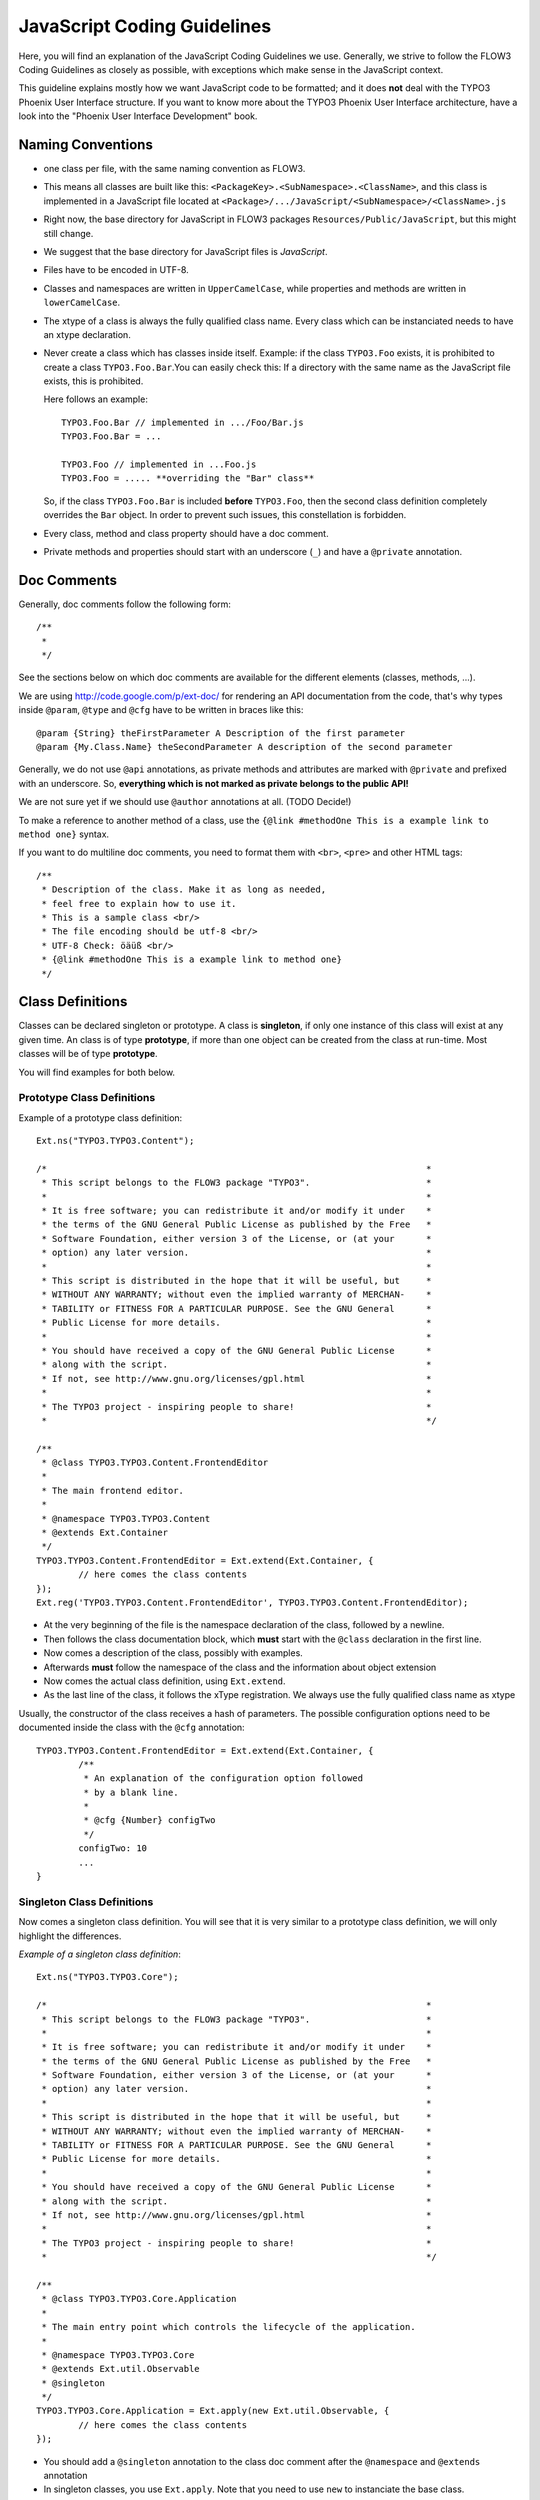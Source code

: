 ============================
JavaScript Coding Guidelines
============================

Here, you will find an explanation of the JavaScript Coding Guidelines we use.
Generally, we strive to follow the FLOW3 Coding Guidelines as closely as
possible, with exceptions which make sense in the JavaScript context.

This guideline explains mostly how we want JavaScript code to be formatted;
and it does **not** deal with the TYPO3 Phoenix User
Interface structure. If you want to know more about the TYPO3 Phoenix User
Interface architecture, have a look into the "Phoenix User Interface
Development" book.


Naming Conventions
==================

- one class per file, with the same naming convention as FLOW3.
- This means all classes are built like this:
  ``<PackageKey>.<SubNamespace>.<ClassName>``, and this class is
  implemented in a JavaScript file located at
  ``<Package>/.../JavaScript/<SubNamespace>/<ClassName>.js``
- Right now, the base directory for JavaScript in FLOW3 packages
  ``Resources/Public/JavaScript``, but this might still change.
- We suggest that the base directory for JavaScript files is *JavaScript*.
- Files have to be encoded in UTF-8.
- Classes and namespaces are written in ``UpperCamelCase``, while properties and methods
  are written in ``lowerCamelCase``.
- The xtype of a class is always the fully qualified class name. Every class which can be
  instanciated needs to have an xtype declaration.
- Never create a class which has classes inside itself. Example: if the class
  ``TYPO3.Foo`` exists, it is prohibited to create a class ``TYPO3.Foo.Bar``.You can
  easily check this: If a directory with the same name as the JavaScript file exists, this
  is prohibited.

  Here follows an example::

  	TYPO3.Foo.Bar // implemented in .../Foo/Bar.js
  	TYPO3.Foo.Bar = ...

  	TYPO3.Foo // implemented in ...Foo.js
  	TYPO3.Foo = ..... **overriding the "Bar" class**

  So, if the class ``TYPO3.Foo.Bar`` is included **before** ``TYPO3.Foo``, then
  the second class definition completely overrides the ``Bar`` object. In order
  to prevent such issues, this constellation is forbidden.
- Every class, method and class property should have a doc comment.
- Private methods and properties should start with an underscore (``_``)
  and have a ``@private`` annotation.

Doc Comments
============

Generally, doc comments follow the following form::

	/**
	 *
	 */

See the sections below on which doc comments are available for the different
elements (classes, methods, ...).

We are using http://code.google.com/p/ext-doc/ for rendering an API
documentation from the code, that's why types inside ``@param``, ``@type`` and
``@cfg`` have to be written in braces like this::

	@param {String} theFirstParameter A Description of the first parameter
	@param {My.Class.Name} theSecondParameter A description of the second parameter

Generally, we do not use ``@api`` annotations, as private methods and attributes
are marked with ``@private`` and prefixed with an underscore. So, **everything
which is not marked as private belongs to the public API!**

We are not sure yet if we should use ``@author`` annotations at all. (TODO Decide!)

To make a reference to another method of a class, use the
``{@link #methodOne This is a example link to method one}`` syntax.

If you want to do multiline doc comments, you need to format them with ``<br>``,
``<pre>`` and other HTML tags::

	/**
	 * Description of the class. Make it as long as needed,
	 * feel free to explain how to use it.
	 * This is a sample class <br/>
	 * The file encoding should be utf-8 <br/>
	 * UTF-8 Check: öäüß <br/>
	 * {@link #methodOne This is a example link to method one}
	 */

Class Definitions
=================

Classes can be declared singleton or prototype. A class is **singleton**, if
only one instance of this class will exist at any given time. An class is of
type **prototype**, if more than one object can be created from the class at
run-time. Most classes will be of type **prototype**.

You will find examples for both below.

Prototype Class Definitions
---------------------------

Example of a prototype class definition::

	Ext.ns("TYPO3.TYPO3.Content");

	/*                                                                        *
	 * This script belongs to the FLOW3 package "TYPO3".                      *
	 *                                                                        *
	 * It is free software; you can redistribute it and/or modify it under    *
	 * the terms of the GNU General Public License as published by the Free   *
	 * Software Foundation, either version 3 of the License, or (at your      *
	 * option) any later version.                                             *
	 *                                                                        *
	 * This script is distributed in the hope that it will be useful, but     *
	 * WITHOUT ANY WARRANTY; without even the implied warranty of MERCHAN-    *
	 * TABILITY or FITNESS FOR A PARTICULAR PURPOSE. See the GNU General      *
	 * Public License for more details.                                       *
	 *                                                                        *
	 * You should have received a copy of the GNU General Public License      *
	 * along with the script.                                                 *
	 * If not, see http://www.gnu.org/licenses/gpl.html                       *
	 *                                                                        *
	 * The TYPO3 project - inspiring people to share!                         *
	 *                                                                        */

	/**
	 * @class TYPO3.TYPO3.Content.FrontendEditor
	 *
	 * The main frontend editor.
	 *
	 * @namespace TYPO3.TYPO3.Content
	 * @extends Ext.Container
	 */
	TYPO3.TYPO3.Content.FrontendEditor = Ext.extend(Ext.Container, {
		// here comes the class contents
	});
	Ext.reg('TYPO3.TYPO3.Content.FrontendEditor', TYPO3.TYPO3.Content.FrontendEditor);


-	At the very beginning of the file is the namespace declaration of the
	class, followed by a newline.
-	Then follows the class documentation block, which **must** start with
	the ``@class`` declaration in the first line.
-	Now comes a description of the class, possibly with examples.
-	Afterwards **must** follow the namespace of the class and the information about
	object extension
-	Now comes the actual class definition, using ``Ext.extend``.
-	As the last line of the class, it follows the xType registration. We always use
	the fully qualified class name as xtype

Usually, the constructor of the class receives a hash of parameters. The possible
configuration options need to be documented inside the class with the ``@cfg``
annotation::

	TYPO3.TYPO3.Content.FrontendEditor = Ext.extend(Ext.Container, {
		/**
		 * An explanation of the configuration option followed
		 * by a blank line.
		 *
		 * @cfg {Number} configTwo
		 */
		configTwo: 10
		...
	}

Singleton Class Definitions
---------------------------

Now comes a singleton class definition. You will see that it is very similar to a
prototype class definition, we will only highlight the differences.

*Example of a singleton class definition*::

	Ext.ns("TYPO3.TYPO3.Core");

	/*                                                                        *
	 * This script belongs to the FLOW3 package "TYPO3".                      *
	 *                                                                        *
	 * It is free software; you can redistribute it and/or modify it under    *
	 * the terms of the GNU General Public License as published by the Free   *
	 * Software Foundation, either version 3 of the License, or (at your      *
	 * option) any later version.                                             *
	 *                                                                        *
	 * This script is distributed in the hope that it will be useful, but     *
	 * WITHOUT ANY WARRANTY; without even the implied warranty of MERCHAN-    *
	 * TABILITY or FITNESS FOR A PARTICULAR PURPOSE. See the GNU General      *
	 * Public License for more details.                                       *
	 *                                                                        *
	 * You should have received a copy of the GNU General Public License      *
	 * along with the script.                                                 *
	 * If not, see http://www.gnu.org/licenses/gpl.html                       *
	 *                                                                        *
	 * The TYPO3 project - inspiring people to share!                         *
	 *                                                                        */

	/**
	 * @class TYPO3.TYPO3.Core.Application
	 *
	 * The main entry point which controls the lifecycle of the application.
	 *
	 * @namespace TYPO3.TYPO3.Core
	 * @extends Ext.util.Observable
	 * @singleton
	 */
	TYPO3.TYPO3.Core.Application = Ext.apply(new Ext.util.Observable, {
		// here comes the class contents
	});

- You should add a ``@singleton`` annotation to the class doc comment after the
  ``@namespace`` and ``@extends`` annotation
- In singleton classes, you use ``Ext.apply``. Note that you need to use ``new`` to
  instanciate the base class.
- There is **no xType** registration in singletons, as they are available globally anyhow.

Class Doc Comments
------------------

Class Doc Comments should always be in the following order:

- ``@class <Name.Of.Class>`` (required)
- Then follows a description of the class, which can span multiple lines. Before and after
  this description should be a a blank line.
- ``@namespace <Name.Of.Namespace>`` (required)
- ``@extends <Name.Of.BaseClass>`` (required)
- ``@singleton`` (required if the class is a singleton)

If the class has a non-empty constructor, the following doc comments need to be added as
well, after a blank line:

- ``@constructor``
- ``@param {<type>} <nameOfParameter> <description of parameter>`` for every parameter of
  the constructor

*Example of a class doc comment without constructor*::

	/**
	 * @class Acme.Foo.Bar
	 *
	 * Some Description of the class,
	 * which can possibly span multiple lines
	 *
	 * @namespace Acme.Foo
	 * @extends TYPO3.TYPO3.Core.SomeOtherClass
	 */

*Example of a class doc comment with constructor*::

	/**
	 * @class Acme.TYPO3.Foo.ClassWithConstructor
	 *
	 * This class has a constructor!
	 *
	 * @namespace Acme.TYPO3.Foo
	 * @extends TYPO3.TYPO3.Core.SomeOtherClass
	 *
	 * @constructor
	 * @param {String} id The ID which to use
	 */

Method Definitions
------------------

Methods should be documented the following way, with a blank line between methods.

*Example of a method comment*::

	...
	TYPO3.TYPO3.Core.Application = Ext.apply(new Ext.util.Observable, {
		... propery definitions ...
		/**
		 * This is a method declaration; and the
		 * explanatory text is followed by a newline.
		 *
		 * @param {String} param1 Parameter name
		 * @param {String} param2 (Optional) Optional parameter
		 * @return {Boolean} Return value
		 */
		aPublicMethod: function(param1, param2) {
			return true;
		},

		/**
		 * this is a private method of this class,
		 * the private anotation marks them an prevent that they
		 * are listed in the api doc. As they are private, they
		 * have to start with an underscore as well.
		 *
		 * @return {void}
		 * @private
		 */
		_sampleMethod: function() {
		}
	}
	...

Contrary to what is defined in the FLOW3 PHP Coding Guidelines, methods which are public
**automatically belong to the public API**, without an ``@api`` annotation. Contrary,
methods which do **not belong to the public API** need to begin with an underscore and
have the ``@private`` annotation.

- All methods need to have JSDoc annotations.
- Every method needs to have a ``@return`` annotation. In case the method does not return
  anything, a ``@return {void}`` is needed, otherwise the concrete return value should be
  described.

Property Definitions
--------------------

All properties of a class need to be properly documented as well, with an ``@type``
annotation. If a property is private, it should start with an underscore and have the
``@private`` annotation at the last line of its doc comment::

	...
	TYPO3.TYPO3.Core.Application = Ext.apply(new Ext.util.Observable, { // this is just an example class definition
		/**
		 * Explanation of the property
		 * which is followed by a newline
		 *
		 * @type {String}
		 */
		propertyOne: 'Hello',

		/**
		 * Now follows a private property
		 * which starts with an underscore.
		 *
		 * @type {Number}
		 * @private
		 */
		_thePrivateProperty: null,
		...
	}

Code Style
----------

- use single quotes(') instead of double quotes(") for string quoting
- Multiline strings (using ``\``) are forbidden. Instead, multiline strings should be
  written like this::

	'Some String' +
	' which spans' +
	' multiple lines'

- There is no limitation on line length.
- JavaScript Constants (true, false, null) should be written lowercase, and not uppercase.
- Custom JavaScript Constants should be avoided.
- Use a single ``var`` statement at the top of a method to declare all variables::

	function() {
		var myVariable1, myVariable2, someText;
		// now, use myVariable1, ....
	}

	Please do **not assign** values to the variables in the initialization, except empty
	default values::

	// DO:
	function() {
		var myVariable1, myVariable2;
		...
	}
	// DO:
	function() {
		var myVariable1 = {}, myVariable2 = [], myVariable3;
		...
	}
	// DON'T
	function() {
		var variable1 = 'Hello',
			variable2 = variable1 + ' World';
		...
	}

- We use **a single TAB** for indentation.

- Use inline comments sparingly, they are often a hint that a new method must be
  introduced.

  Inline Comments must be indented **one level deeper** than the current nesting level::

	function() {
		var foo;
			// Explain what we are doing here.
		foo = '123';
	}

- Whitespace around control structures like ``if``, ``else``, ... should be inserted like
  in the FLOW3 CGLs::

	if (myExpression) {
		// if part
	} else {
		// Else Part
	}

- Arrays and Objects should **never** have a trailing comma after their last element

- Arrays and objects should be formatted in the following way::

	[
		{
			foo: 'bar'
		}, {
			x: y
		}
	]

- Method calls should be formatted the following way::

	// for simple parameters:
	new Ext.blah(options, scope, foo);
	object.myMethod(foo, bar, baz);

	// when the method takes a **single** parameter of type **object** as argument, and this object is specified directly in place:
	new Ext.Panel({
		a: 'b',
		c: 'd'
	});

	// when the method takes more parameters, and one is a configuration object which is specified in place:
	new Ext.blah(
		{
			foo: 'bar'
		},
		scope,
		options
	);<

TODO: are there JS Code Formatters / Indenters, maybe the Spket JS Code Formatter?

Using JSLint to validate your JavaScript
========================================

JSLint is a JavaScript program that looks for problems in JavaScript programs. It is a
code quality tool. When C was a young programming language, there were several common
programming errors that were not caught by the primitive compilers, so an accessory
program called ``lint`` was developed that would scan a source file, looking for problems.
``jslint`` is the same for JavaScript.

JavaScript code ca be validated on-line at http://www.jslint.com/. When validating the
JavaScript code, "The Good Parts" family options should be set. For that purpose, there is
a button "The Good Parts" to be clicked.

Instead of using it online, you can also use JSLint locally, which is now described. For
the sake of convenience, the small tutorial bellow demonstrates how to use JSlint with the
help of CLI wrapper to enable recursive validation among directories which streamlines the
validation process.

- Download Rhino from http://www.mozilla.org/rhino/download.html and put it for instance
  into ``/Users/john/WebTools/Rhino``
- Download ``JSLint.js`` (@see attachment "jslint.js", line 5667-5669 contains the
  configuration we would like to have, still to decide) (TODO)
- Download ``jslint.php`` (@see attachment "jslint.php" TODO), for example into
  ``/Users/fudriot/WebTools/JSLint``
- Open and edit path in ``jslint.php`` -> check variable ``$rhinoPath`` and
  ``$jslintPath``

- Add an alias to make it more convenient in the terminal::

  	alias jslint '/Users/fudriot/WebTools/JSLint/jslint.php'

Now, you can use JSLint locally::

	// scan one file or multi-files
	jslint file.js
	jslint file-1.js file-2.js

	// scan one directory or multi-directory
	jslint directory
	jslint directory-1 directory-2

	// scan current directory
	jslint .

It is also possible to adjust the validation rules JSLint uses. At the end of file
``jslint.js``, it is possible to customize the rules to be checked by JSlint by changing
options' value. By default, the options are taken over the book "JavaScript: The Good
Parts" which is written by the same author of JSlint.

Below are the options we use for TYPO3 v5::

	bitwise: true, eqeqeq: true, immed: true,newcap: true, nomen: false,
	onevar: true, plusplus: false, regexp: true, rhino: true, undef: false,
	white: false, strict: true

In case some files needs to be evaluated with special rules, it is possible to add a
comment on the top of file which can override the default ones::

	/* jslint white: true, evil: true, laxbreak: true, onevar: true, undef: true,
	nomen: true, eqeqeq: true, plusplus: true, bitwise: true, regexp: true,
	newcap: true, immed: true */

More information about the meaning and the reasons of the rules can be found at
http://www.jslint.com/lint.html

Event Handling
==============

When registering an event handler, always use explicit functions instead of inline
functions to allow overriding of the event handler.

Additionally, this function needs to be prefixed with ``on`` to mark it as event handler
function. Below follows an example for good and bad code.

*Good Event Handler Code*::

	TYPO3.TYPO3.Application.on('theEventName', this._onCustomEvent, this);

*Bad Event Handler Code*::

	TYPO3.TYPO3.Application.on(
		'theEventName',
		function() {
			alert('Text');
		},
		this
	);

All events need to be explicitly documented inside the class where they are fired onto
with an ``@event`` annotation::

	TYPO3.TYPO3.Core.Application = Ext.apply(new Ext.util.Observable, {
		/**
		 * @event eventOne Event declaration
		 */

		/**
		 * @event eventTwo Event with parameters
		 * @param {String} param1 Parameter name
		 * @param {Object} param2 Parameter name
		 * <ul>
		 * <li><b>property1:</b> description of property1</li>
		 * <li><b>property2:</b> description of property2</li>
		 * </ul>
		 */
		...
	}

Additionally, make sure to document if the scope of the event handler is not set to
``this``, i.e. does not point to its class, as the user expects this.


ExtJS specific things
=====================

TODO

- explain initializeObject
- how to extend Ext components
- can be extended by using constructer() not initComponets() like it is for panels and so
  on

How to extend data stores
-------------------------

This is an example for how to extend an ExtJS data store::

	TYPO3.TYPO3.Content.DummyStore = Ext.extend(Ext.data.Store, {

		constructor: function(cfg) {
			cfg = cfg || {};
			var config = Ext.apply(
				{
					autoLoad: true
				},
				cfg
			);

			TYPO3.TYPO3.Content.DummyStore.superclass.constructor.call(
				this,
				config
			);
		}
	});
	Ext.reg('TYPO3.TYPO3.Content.DummyStore', TYPO3.TYPO3.Content.DummyStore);


Unit Testing
============

- It's highly recommended to write unit tests for javascript classes. Unit tests should be
  located in the following location: ``Package/Tests/JavaScript/...``
- The structure below this folder should reflect the structure below
  ``Package/Resources/Public/JavaScript/...`` if possible.
- The namespace for the Unit test classes is ``Package.Tests``.
- TODO: Add some more information about Unit Testing for JS
- TODO: Add note about the testrunner when it's added to the package
- TODO: http://developer.yahoo.com/yui/3/test/
